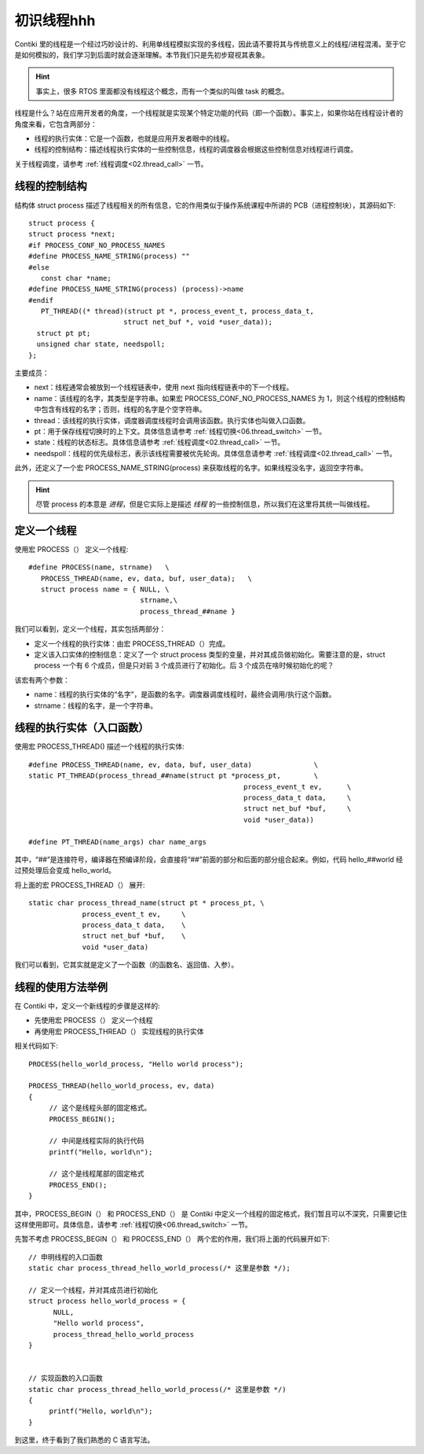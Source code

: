.. _01.thread:

初识线程hhh
###############

.. highlight:: c
   :linenothreshold: 1

Contiki 里的线程是一个经过巧妙设计的、利用单线程模拟实现的多线程，因此请不要将其与传统意义上的线程/进程混淆。至于它是如何模拟的，我们学习到后面时就会逐渐理解。本节我们只是先初步窥视其表象。

.. Hint::
   事实上，很多 RTOS 里面都没有线程这个概念，而有一个类似的叫做 task 的概念。

线程是什么？站在应用开发者的角度，一个线程就是实现某个特定功能的代码（即一个函数）。事实上，如果你站在线程设计者的角度来看，它包含两部分：

- 线程的执行实体：它是一个函数，也就是应用开发者眼中的线程。
- 线程的控制结构：描述线程执行实体的一些控制信息，线程的调度器会根据这些控制信息对线程进行调度。

关于线程调度，请参考 :ref:`线程调度<02.thread_call>`  一节。

线程的控制结构
****************************************

结构体 struct process 描述了线程相关的所有信息，它的作用类似于操作系统课程中所讲的 PCB（进程控制块），其源码如下::

   struct process {
   struct process *next;
   #if PROCESS_CONF_NO_PROCESS_NAMES
   #define PROCESS_NAME_STRING(process) ""
   #else
      const char *name;
   #define PROCESS_NAME_STRING(process) (process)->name
   #endif
      PT_THREAD((* thread)(struct pt *, process_event_t, process_data_t,
                          struct net_buf *, void *user_data));
     struct pt pt;
     unsigned char state, needspoll;
   };


主要成员：

- next：线程通常会被放到一个线程链表中，使用 next 指向线程链表中的下一个线程。
- name：该线程的名字，其类型是字符串。如果宏 PROCESS_CONF_NO_PROCESS_NAMES 为 1，则这个线程的控制结构中包含有线程的名字；否则，线程的名字是个空字符串。
- thread：该线程的执行实体，调度器调度线程时会调用该函数。执行实体也叫做入口函数。
- pt：用于保存线程切换时的上下文。具体信息请参考 :ref:`线程切换<06.thread_switch>`  一节。
- state：线程的状态标志。具体信息请参考 :ref:`线程调度<02.thread_call>` 一节。
- needspoll：线程的优先级标志，表示该线程需要被优先轮询。具体信息请参考 :ref:`线程调度<02.thread_call>` 一节。

此外，还定义了一个宏 PROCESS_NAME_STRING(process) 来获取线程的名字。如果线程没名字，返回空字符串。

.. Hint::
   尽管 process 的本意是 *进程*，但是它实际上是描述 *线程* 的一些控制信息，所以我们在这里将其统一叫做线程。

定义一个线程
****************************************
使用宏 PROCESS（） 定义一个线程::

   #define PROCESS(name, strname)   \
      PROCESS_THREAD(name, ev, data, buf, user_data);	\
      struct process name = { NULL, \
                              strname,\
                              process_thread_##name }


我们可以看到，定义一个线程，其实包括两部分：

- 定义一个线程的执行实体：由宏 PROCESS_THREAD（）完成。
- 定义该入口实体的控制信息：定义了一个 struct process 类型的变量，并对其成员做初始化。需要注意的是，struct process 一个有 6 个成员，但是只对前 3 个成员进行了初始化。后 3 个成员在啥时候初始化的呢？

该宏有两个参数：

- name：线程的执行实体的“名字”，是函数的名字。调度器调度线程时，最终会调用/执行这个函数。
- strname：线程的名字，是一个字符串。

线程的执行实体（入口函数）
****************************************
使用宏 PROCESS_THREAD() 描述一个线程的执行实体::

   #define PROCESS_THREAD(name, ev, data, buf, user_data)		\
   static PT_THREAD(process_thread_##name(struct pt *process_pt,	\
   						       process_event_t ev,	\
   						       process_data_t data,	\
   						       struct net_buf *buf,	\
   						       void *user_data))

   #define PT_THREAD(name_args) char name_args

其中，“##”是连接符号，编译器在预编译阶段，会直接将“##”前面的部分和后面的部分组合起来。例如，代码 hello_##world 经过预处理后会变成 hello_world。

将上面的宏 PROCESS_THREAD（） 展开::

   static char process_thread_name(struct pt * process_pt, \
   		process_event_t ev,	\
   		process_data_t data,	\
   		struct net_buf *buf,	\
   		void *user_data)

我们可以看到，它其实就是定义了一个函数（的函数名、返回值、入参）。

线程的使用方法举例
****************************************
在 Contiki 中，定义一个新线程的步骤是这样的:

- 先使用宏 PROCESS（） 定义一个线程
- 再使用宏 PROCESS_THREAD（） 实现线程的执行实体

相关代码如下::

   PROCESS(hello_world_process, "Hello world process");

   PROCESS_THREAD(hello_world_process, ev, data)
   {
        // 这个是线程头部的固定格式。
    	PROCESS_BEGIN();

        // 中间是线程实际的执行代码
    	printf("Hello, world\n");

        // 这个是线程尾部的固定格式
        PROCESS_END();
   }
   
其中，PROCESS_BEGIN（） 和 PROCESS_END（） 是 Contiki 中定义一个线程的固定格式，我们暂且可以不深究，只需要记住这样使用即可。具体信息，请参考 :ref:`线程切换<06.thread_switch>` 一节。

先暂不考虑 PROCESS_BEGIN（） 和 PROCESS_END（） 两个宏的作用，我们将上面的代码展开如下::

   // 申明线程的入口函数
   static char process_thread_hello_world_process(/* 这里是参数 */);

   // 定义一个线程，并对其成员进行初始化
   struct process hello_world_process = {
         NULL,
         "Hello world process",
         process_thread_hello_world_process
   }


   // 实现函数的入口函数
   static char process_thread_hello_world_process(/* 这里是参数 */)
   {
    	printf("Hello, world\n");
   }
   
到这里，终于看到了我们熟悉的 C 语言写法。
